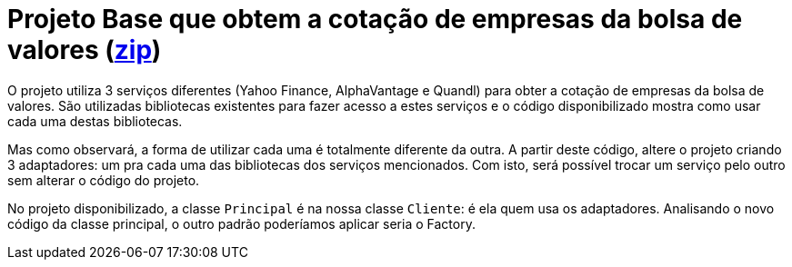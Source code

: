 :source-highlighter: highlightjs
:numbered:
:unsafe:
:icons: font

ifdef::env-github[]
:outfilesuffix: .adoc
:caution-caption: :fire:
:important-caption: :exclamation:
:note-caption: :paperclip:
:tip-caption: :bulb:
:warning-caption: :warning:
endif::[]

= Projeto Base que obtem a cotação de empresas da bolsa de valores (link:https://kinolien.github.io/gitzip/?download=/manoelcampos/padroes-projetos/tree/master/estruturais/adapter/cotacao-bolsa-valores[zip])

O projeto utiliza 3 serviços diferentes (Yahoo Finance, AlphaVantage e Quandl) para obter a cotação de empresas da bolsa de valores.
São utilizadas bibliotecas existentes para fazer acesso a estes serviços
e o código disponibilizado mostra como usar cada uma destas bibliotecas.

Mas como observará, a forma de utilizar cada uma é totalmente diferente da outra.
A partir deste código, altere o projeto criando 3 adaptadores: um pra cada uma
das bibliotecas dos serviços mencionados.
Com isto, será possível trocar um serviço pelo outro sem alterar o código do projeto.

No projeto disponibilizado, a classe `Principal` é na nossa classe `Cliente`: é ela quem usa os adaptadores. 
Analisando o novo código da classe principal, o outro padrão poderíamos aplicar seria o Factory.
